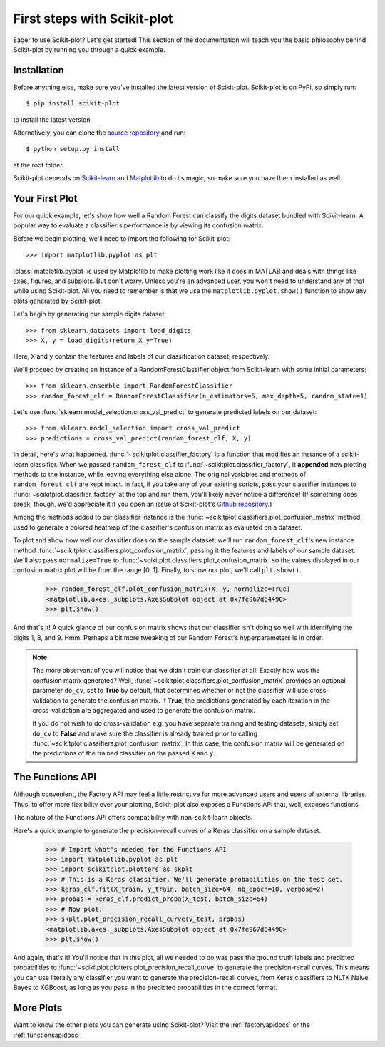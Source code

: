 .. Quickstart file describing a quick plot with scikit-plot


First steps with Scikit-plot
============================

Eager to use Scikit-plot? Let's get started! This section of the documentation will teach you the basic philosophy behind Scikit-plot by running you through a quick example.

Installation
------------

Before anything else, make sure you've installed the latest version of Scikit-plot. Scikit-plot is on PyPi, so simply run::

    $ pip install scikit-plot

to install the latest version.

Alternatively, you can clone the `source repository <https://github.com/reiinakano/scikit-plot>`_ and run::

    $ python setup.py install

at the root folder.

Scikit-plot depends on `Scikit-learn <http://scikit-learn.org/>`_ and `Matplotlib <http://matplotlib.org/>`_ to do its magic, so make sure you have them installed as well.

Your First Plot
---------------

For our quick example, let's show how well a Random Forest can classify the digits dataset bundled with Scikit-learn. A popular way to evaluate a classifier's performance is by viewing its confusion matrix.

Before we begin plotting, we'll need to import the following for Scikit-plot::

    >>> import matplotlib.pyplot as plt

:class:`matplotlib.pyplot` is used by Matplotlib to make plotting work like it does in MATLAB and deals with things like axes, figures, and subplots. But don't worry. Unless you're an advanced user, you won't need to understand any of that while using Scikit-plot. All you need to remember is that we use the ``matplotlib.pyplot.show()`` function to show any plots generated by Scikit-plot.

Let's begin by generating our sample digits dataset::

    >>> from sklearn.datasets import load_digits
    >>> X, y = load_digits(return_X_y=True)

Here, ``X`` and ``y`` contain the features and labels of our classification dataset, respectively.

We'll proceed by creating an instance of a RandomForestClassifier object from Scikit-learn with some initial parameters::

    >>> from sklearn.ensemble import RandomForestClassifier
    >>> random_forest_clf = RandomForestClassifier(n_estimators=5, max_depth=5, random_state=1)

Let's use :func:`sklearn.model_selection.cross_val_predict` to generate predicted labels on our dataset::

    >>> from sklearn.model_selection import cross_val_predict
    >>> predictions = cross_val_predict(random_forest_clf, X, y)

In detail, here's what happened. :func:`~scikitplot.classifier_factory` is a function that modifies an instance of a scikit-learn classifier. When we passed ``random_forest_clf`` to :func:`~scikitplot.classifier_factory`, it **appended** new plotting methods to the instance, while leaving everything else alone. The original variables and methods of ``random_forest_clf`` are kept intact. In fact, if you take any of your existing scripts, pass your classifier instances to :func:`~scikitplot.classifier_factory` at the top and run them, you'll likely never notice a difference! (If something does break, though, we'd appreciate it if you open an issue at Scikit-plot's `Github repository <https://github.com/reiinakano/scikit-plot>`_.)

Among the methods added to our classifier instance is the :func:`~scikitplot.classifiers.plot_confusion_matrix` method, used to generate a colored heatmap of the classifier's confusion matrix as evaluated on a dataset.

To plot and show how well our classifier does on the sample dataset, we'll run ``random_forest_clf``'s new instance method :func:`~scikitplot.classifiers.plot_confusion_matrix`, passing it the features and labels of our sample dataset. We'll also pass ``normalize=True`` to :func:`~scikitplot.classifiers.plot_confusion_matrix` so the values displayed in our confusion matrix plot will be from the range [0, 1]. Finally, to show our plot, we'll call ``plt.show()``.

    >>> random_forest_clf.plot_confusion_matrix(X, y, normalize=True)
    <matplotlib.axes._subplots.AxesSubplot object at 0x7fe967d64490>
    >>> plt.show()

.. image:: _static/quickstart_plot_confusion_matrix.png
   :align: center
   :alt: Confusion matrix

And that's it! A quick glance of our confusion matrix shows that our classifier isn't doing so well with identifying the digits 1, 8, and 9. Hmm. Perhaps a bit more tweaking of our Random Forest's hyperparameters is in order.

.. admonition:: Note

   The more observant of you will notice that we didn't train our classifier at all. Exactly how was the confusion matrix generated? Well, :func:`~scikitplot.classifiers.plot_confusion_matrix` provides an optional parameter ``do_cv``, set to **True** by default, that determines whether or not the classifier will use cross-validation to generate the confusion matrix. If **True**, the predictions generated by each iteration in the cross-validation are aggregated and used to generate the confusion matrix.

   If you do not wish to do cross-validation e.g. you have separate training and testing datasets, simply set ``do_cv`` to **False** and make sure the classifier is already trained prior to calling :func:`~scikitplot.classifiers.plot_confusion_matrix`. In this case, the confusion matrix will be generated on the predictions of the trained classifier on the passed ``X`` and ``y``.

The Functions API
-----------------

Although convenient, the Factory API may feel a little restrictive for more advanced users and users of external libraries. Thus, to offer more flexibility over your plotting, Scikit-plot also exposes a Functions API that, well, exposes functions.

The nature of the Functions API offers compatibility with non-scikit-learn objects.

Here's a quick example to generate the precision-recall curves of a Keras classifier on a sample dataset.

    >>> # Import what's needed for the Functions API
    >>> import matplotlib.pyplot as plt
    >>> import scikitplot.plotters as skplt
    >>> # This is a Keras classifier. We'll generate probabilities on the test set.
    >>> keras_clf.fit(X_train, y_train, batch_size=64, nb_epoch=10, verbose=2)
    >>> probas = keras_clf.predict_proba(X_test, batch_size=64)
    >>> # Now plot.
    >>> skplt.plot_precision_recall_curve(y_test, probas)
    <matplotlib.axes._subplots.AxesSubplot object at 0x7fe967d64490>
    >>> plt.show()

.. image:: _static/quickstart_plot_precision_recall_curve.png
   :align: center
   :alt: Precision Recall Curves

And again, that's it! You'll notice that in this plot, all we needed to do was pass the ground truth labels and predicted probabilities to :func:`~scikitplot.plotters.plot_precision_recall_curve` to generate the precision-recall curves. This means you can use literally any classifier you want to generate the precision-recall curves, from Keras classifiers to NLTK Naive Bayes to XGBoost, as long as you pass in the predicted probabilities in the correct format.

More Plots
----------

Want to know the other plots you can generate using Scikit-plot? Visit the :ref:`factoryapidocs` or the :ref:`functionsapidocs`.